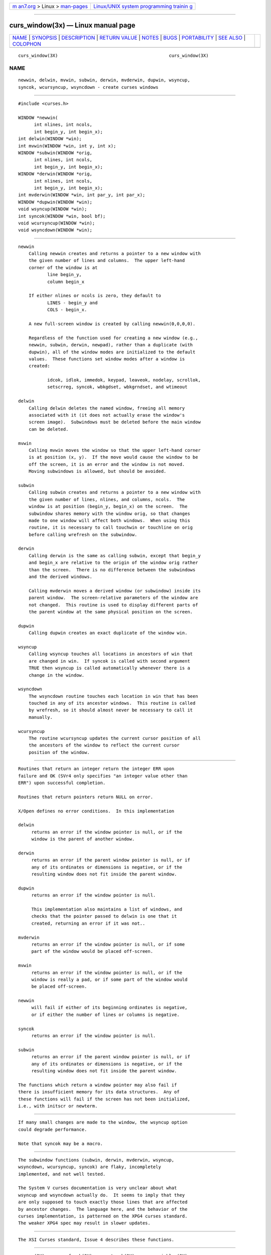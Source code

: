 .. container:: page-top

.. container:: nav-bar

   +----------------------------------+----------------------------------+
   | `m                               | `Linux/UNIX system programming   |
   | an7.org <../../../index.html>`__ | trainin                          |
   | > Linux >                        | g <http://man7.org/training/>`__ |
   | `man-pages <../index.html>`__    |                                  |
   +----------------------------------+----------------------------------+

--------------

curs_window(3x) — Linux manual page
===================================

+-----------------------------------+-----------------------------------+
| `NAME <#NAME>`__ \|               |                                   |
| `SYNOPSIS <#SYNOPSIS>`__ \|       |                                   |
| `DESCRIPTION <#DESCRIPTION>`__ \| |                                   |
| `RETURN VALUE <#RETURN_VALUE>`__  |                                   |
| \| `NOTES <#NOTES>`__ \|          |                                   |
| `BUGS <#BUGS>`__ \|               |                                   |
| `PORTABILITY <#PORTABILITY>`__ \| |                                   |
| `SEE ALSO <#SEE_ALSO>`__ \|       |                                   |
| `COLOPHON <#COLOPHON>`__          |                                   |
+-----------------------------------+-----------------------------------+
| .. container:: man-search-box     |                                   |
+-----------------------------------+-----------------------------------+

::

   curs_window(3X)                                          curs_window(3X)

NAME
-------------------------------------------------

::

          newwin, delwin, mvwin, subwin, derwin, mvderwin, dupwin, wsyncup,
          syncok, wcursyncup, wsyncdown - create curses windows


---------------------------------------------------------

::

          #include <curses.h>

          WINDOW *newwin(
                int nlines, int ncols,
                int begin_y, int begin_x);
          int delwin(WINDOW *win);
          int mvwin(WINDOW *win, int y, int x);
          WINDOW *subwin(WINDOW *orig,
                int nlines, int ncols,
                int begin_y, int begin_x);
          WINDOW *derwin(WINDOW *orig,
                int nlines, int ncols,
                int begin_y, int begin_x);
          int mvderwin(WINDOW *win, int par_y, int par_x);
          WINDOW *dupwin(WINDOW *win);
          void wsyncup(WINDOW *win);
          int syncok(WINDOW *win, bool bf);
          void wcursyncup(WINDOW *win);
          void wsyncdown(WINDOW *win);


---------------------------------------------------------------

::

      newwin
          Calling newwin creates and returns a pointer to a new window with
          the given number of lines and columns.  The upper left-hand
          corner of the window is at
                 line begin_y,
                 column begin_x

          If either nlines or ncols is zero, they default to
                 LINES - begin_y and
                 COLS - begin_x.

          A new full-screen window is created by calling newwin(0,0,0,0).

          Regardless of the function used for creating a new window (e.g.,
          newwin, subwin, derwin, newpad), rather than a duplicate (with
          dupwin), all of the window modes are initialized to the default
          values.  These functions set window modes after a window is
          created:

                 idcok, idlok, immedok, keypad, leaveok, nodelay, scrollok,
                 setscrreg, syncok, wbkgdset, wbkgrndset, and wtimeout

      delwin
          Calling delwin deletes the named window, freeing all memory
          associated with it (it does not actually erase the window's
          screen image).  Subwindows must be deleted before the main window
          can be deleted.

      mvwin
          Calling mvwin moves the window so that the upper left-hand corner
          is at position (x, y).  If the move would cause the window to be
          off the screen, it is an error and the window is not moved.
          Moving subwindows is allowed, but should be avoided.

      subwin
          Calling subwin creates and returns a pointer to a new window with
          the given number of lines, nlines, and columns, ncols.  The
          window is at position (begin_y, begin_x) on the screen.  The
          subwindow shares memory with the window orig, so that changes
          made to one window will affect both windows.  When using this
          routine, it is necessary to call touchwin or touchline on orig
          before calling wrefresh on the subwindow.

      derwin
          Calling derwin is the same as calling subwin, except that begin_y
          and begin_x are relative to the origin of the window orig rather
          than the screen.  There is no difference between the subwindows
          and the derived windows.

          Calling mvderwin moves a derived window (or subwindow) inside its
          parent window.  The screen-relative parameters of the window are
          not changed.  This routine is used to display different parts of
          the parent window at the same physical position on the screen.

      dupwin
          Calling dupwin creates an exact duplicate of the window win.

      wsyncup
          Calling wsyncup touches all locations in ancestors of win that
          are changed in win.  If syncok is called with second argument
          TRUE then wsyncup is called automatically whenever there is a
          change in the window.

      wsyncdown
          The wsyncdown routine touches each location in win that has been
          touched in any of its ancestor windows.  This routine is called
          by wrefresh, so it should almost never be necessary to call it
          manually.

      wcursyncup
          The routine wcursyncup updates the current cursor position of all
          the ancestors of the window to reflect the current cursor
          position of the window.


-----------------------------------------------------------------

::

          Routines that return an integer return the integer ERR upon
          failure and OK (SVr4 only specifies "an integer value other than
          ERR") upon successful completion.

          Routines that return pointers return NULL on error.

          X/Open defines no error conditions.  In this implementation

          delwin
               returns an error if the window pointer is null, or if the
               window is the parent of another window.

          derwin
               returns an error if the parent window pointer is null, or if
               any of its ordinates or dimensions is negative, or if the
               resulting window does not fit inside the parent window.

          dupwin
               returns an error if the window pointer is null.

               This implementation also maintains a list of windows, and
               checks that the pointer passed to delwin is one that it
               created, returning an error if it was not..

          mvderwin
               returns an error if the window pointer is null, or if some
               part of the window would be placed off-screen.

          mvwin
               returns an error if the window pointer is null, or if the
               window is really a pad, or if some part of the window would
               be placed off-screen.

          newwin
               will fail if either of its beginning ordinates is negative,
               or if either the number of lines or columns is negative.

          syncok
               returns an error if the window pointer is null.

          subwin
               returns an error if the parent window pointer is null, or if
               any of its ordinates or dimensions is negative, or if the
               resulting window does not fit inside the parent window.

          The functions which return a window pointer may also fail if
          there is insufficient memory for its data structures.  Any of
          these functions will fail if the screen has not been initialized,
          i.e., with initscr or newterm.


---------------------------------------------------

::

          If many small changes are made to the window, the wsyncup option
          could degrade performance.

          Note that syncok may be a macro.


-------------------------------------------------

::

          The subwindow functions (subwin, derwin, mvderwin, wsyncup,
          wsyncdown, wcursyncup, syncok) are flaky, incompletely
          implemented, and not well tested.

          The System V curses documentation is very unclear about what
          wsyncup and wsyncdown actually do.  It seems to imply that they
          are only supposed to touch exactly those lines that are affected
          by ancestor changes.  The language here, and the behavior of the
          curses implementation, is patterned on the XPG4 curses standard.
          The weaker XPG4 spec may result in slower updates.


---------------------------------------------------------------

::

          The XSI Curses standard, Issue 4 describes these functions.


---------------------------------------------------------

::

          curses(3X), curs_refresh(3X), curs_touch(3X), curs_variables(3X)

COLOPHON
---------------------------------------------------------

::

          This page is part of the ncurses (new curses) project.
          Information about the project can be found at 
          ⟨https://www.gnu.org/software/ncurses/ncurses.html⟩.  If you have
          a bug report for this manual page, send it to
          bug-ncurses-request@gnu.org.  This page was obtained from the
          project's upstream Git mirror of the CVS repository
          ⟨git://ncurses.scripts.mit.edu/ncurses.git⟩ on 2021-08-27.  (At
          that time, the date of the most recent commit that was found in
          the repository was 2021-05-23.)  If you discover any rendering
          problems in this HTML version of the page, or you believe there
          is a better or more up-to-date source for the page, or you have
          corrections or improvements to the information in this COLOPHON
          (which is not part of the original manual page), send a mail to
          man-pages@man7.org

                                                            curs_window(3X)

--------------

--------------

.. container:: footer

   +-----------------------+-----------------------+-----------------------+
   | HTML rendering        |                       | |Cover of TLPI|       |
   | created 2021-08-27 by |                       |                       |
   | `Michael              |                       |                       |
   | Ker                   |                       |                       |
   | risk <https://man7.or |                       |                       |
   | g/mtk/index.html>`__, |                       |                       |
   | author of `The Linux  |                       |                       |
   | Programming           |                       |                       |
   | Interface <https:     |                       |                       |
   | //man7.org/tlpi/>`__, |                       |                       |
   | maintainer of the     |                       |                       |
   | `Linux man-pages      |                       |                       |
   | project <             |                       |                       |
   | https://www.kernel.or |                       |                       |
   | g/doc/man-pages/>`__. |                       |                       |
   |                       |                       |                       |
   | For details of        |                       |                       |
   | in-depth **Linux/UNIX |                       |                       |
   | system programming    |                       |                       |
   | training courses**    |                       |                       |
   | that I teach, look    |                       |                       |
   | `here <https://ma     |                       |                       |
   | n7.org/training/>`__. |                       |                       |
   |                       |                       |                       |
   | Hosting by `jambit    |                       |                       |
   | GmbH                  |                       |                       |
   | <https://www.jambit.c |                       |                       |
   | om/index_en.html>`__. |                       |                       |
   +-----------------------+-----------------------+-----------------------+

--------------

.. container:: statcounter

   |Web Analytics Made Easy - StatCounter|

.. |Cover of TLPI| image:: https://man7.org/tlpi/cover/TLPI-front-cover-vsmall.png
   :target: https://man7.org/tlpi/
.. |Web Analytics Made Easy - StatCounter| image:: https://c.statcounter.com/7422636/0/9b6714ff/1/
   :class: statcounter
   :target: https://statcounter.com/
